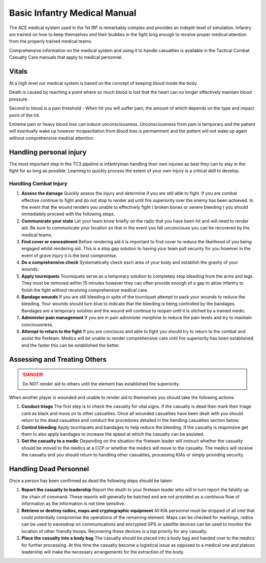 Basic Infantry Medical Manual
===========================

The ACE medical system used in the 1st IRF is remarkably complex and provides an indepth level of simulation. Infantry are trained on how to keep themselves and their buddies in the fight long enough to receive proper medical attention from the properly trained medical teams. 

Comprehensive information on the medical system and using it to handle casualties is available in the Tactical Combat Casualty Care manuals that apply to medical personnel.

Vitals
-------

At a high level our medical system is based on the concept of keeping blood inside the body.

Death is caused by reaching a point where so much blood is lost that the heart can no longer effectively maintain blood pressure. 

Second to blood is a pain threshold - When hit you will suffer pain; the amount of which depends on the type and impact point of the hit. 

Extreme pain or heavy blood loss can induce unconsciousness. Unconsciousness from pain is temporary and the patient will eventually wake up however incapacitation from blood loss is permamnent and the patient will not wake up again without comprehensive medical attention.

Handling personal injury
--------------------------

The most important step in the TC3 pipeline is infantryman handling their own injuries as best they can to stay in the fight for as long as possible. Learning to quickly process the extent of your own injury is a critical skill to develop.

Handling Combat Injury
~~~~~~~~~~~~~~~~~~~~~~~

1. **Assess the damage** Quickly assess the injury and determine if you are still able to fight. If you are combat effective continue to fight and do not stop to render aid until fire superiority over the enemy has been achieved. In the event that the wound renders you unable to effectively fight ( broken bones or severe bleeding ) you should immediately proceed with the following steps.

2. **Communicate your state** Let your team know briefly on the radio that you have been hit and will need to render aid. Be sure to communicate your location so that in the event you fall unconciouss you can be recovered by the medical teams.

3. **Find cover or concealment** Before rendering aid it is important to find cover to reduce the likelihood of you being engaged whilst rendering aid. This is a stop gap solution to having your team pull security for you however in the event of grave injury it is the best compromise.

4. **Do a comprehensive check** Systematically check each area of your body and establish the gravity of your wounds.

5. **Apply tourniquets** Tourniquets serve as a temporary solution to completely stop bleeding from the arms and legs. They must be removed within 15 minutes however they can often provide enough of a gap to allow infantry to finish the fight without receiving comprehensive medical care.

6. **Bandage wounds** If you are still bleeding in spite of the tourniquet attempt to pack your wounds to reduce the bleeding. Your wounds should turn blue to indicate that the bleeding is being controlled by the bandages. Bandages are a temporary solution and the wound will continue to reopen until it is stiched by a trained medic.

7. **Administer pain management** If you are in pain administer morphine to reduce the pain levels and try to maintain concioussness.

8. **Attempt to return to the fight** If you are conciouss and able to fight you should try to return to the combat and assist the fireteam. Medics will be unable to render comprehensive care until fire superiority has been established and the faster this can be established the better.

Assessing and Treating Others
------------------------------

.. danger:: Do NOT render aid to others until the element has established fire superiority.

When another player is wounded and unable to render aid to themselves you should take the following actions:

1. **Conduct triage** The first step is to check the casualty for vital signs. If the casualty is dead then mark their triage card as black and move on to other casualties. Once all wounded casualties have been dealt with you should return to the dead casualties and conduct the procedures detailed in the handling casualties section below.

2. **Control bleeding** Apply tourniquets and bandages to help reduce the bleeding. If the casualty is responsive get them to also apply bandages to increase the speed at which the casualty can be assisted.

3. **Get the casualty to a medic** Depending on the situation the fireteam leader will instruct whether the casualty should be moved to the medics at a CCP or whether the medics will move to the casualty. The medics will receive the casualty and you should return to handling other casualties, processing KIAs or simply providing security.

Handling Dead Personnel
------------------------

Once a person has been confirmed as dead the following steps should be taken:

1. **Report the casualty to leadership** Report the death to your fireteam leader who will in turn report the fatality up the chain of command. These reports will generally be batched and are not provided as a continous flow of information as the information is not time sensitive.

2. **Retrieve or destroy radios, maps and cryptographic equipment** All KIA personnel must be stripped of all intel that could potentially compromise the operations of the remaining element. Maps can be checked for markings, radios can be used to eavesdrop on communications and encrypted GPS or satellite devices can be used to monitor the location of other friendly troops. Recovering these devices is a top priority for any casualty.

3. **Place the casualty into a body bag** The casualty should be placed into a body bag and handed over to the medics for further processing. At this time the casualty become a logistical issue as opposed to a medical one and platoon leadership will make the necessary arrangements for the extraction of the body.

 
